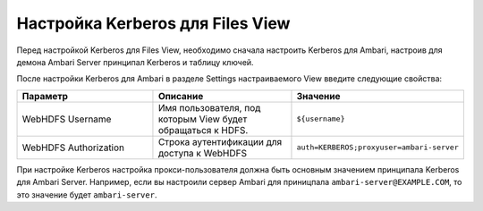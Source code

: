 Настройка Kerberos для Files View
---------------------------------

Перед настройкой Kerberos для Files View, необходимо сначала настроить Kerberos для Ambari, настроив для демона Ambari Server принципал Kerberos и таблицу ключей.

После настройки Kerberos для Ambari в разделе Settings настраиваемого View введите следующие свойства:

.. csv-table::
   :header: "Параметр", "Описание", "Значение"
   :widths: 33, 33, 33

   "WebHDFS Username", "Имя пользователя, под которым View будет обращаться к HDFS.", "``${username}``"
   "WebHDFS Authorization", "Строка аутентификации для доступа к WebHDFS", "``auth=KERBEROS;proxyuser=ambari-server``"

При настройке Kerberos настройка прокси-пользователя должна быть основным значением принципала Kerberos для Ambari Server. Например, если вы настроили сервер Ambari для приницпала ``ambari-server@EXAMPLE.COM``, то это значение будет ``ambari-server``.
